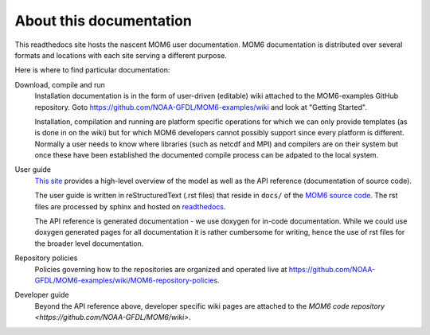 About this documentation
========================

This readthedocs site hosts the nascent MOM6 user documentation.
MOM6 documentation is distributed over several formats and locations with each site serving a different purpose.

Here is where to find particular documentation:

Download, compile and run
  Installation documentation is in the form of user-driven (editable) wiki attached to the MOM6-examples GitHub repository.
  Goto https://github.com/NOAA-GFDL/MOM6-examples/wiki and look at "Getting Started".

  Installation, compilation and running are platform specific operations for which we can only provide templates (as is
  done in on the wiki) but for which MOM6 developers cannot possibly support since every platform is different. Normally
  a user needs to know where libraries (such as netcdf and MPI) and compilers are on their system but once these have
  been established the documented compile process can be adpated to the local system.

User guide
  `This site <http://mom6.readthedocs.org>`_ provides a high-level overview of the model as well as the API reference (documentation
  of source code).

  The user guide is written in reStructuredText (.rst files) that reside in ``docs/`` of the `MOM6 source code <http://github.com/NOAA-GFDL/MOM6>`_.
  The rst files are processed by sphinx and hosted on `readthedocs <http://mom6.readthedocs.org>`_.

  The API reference is generated documentation - we use doxygen for in-code documentation. While we could use doxygen generated pages
  for all documentation it is rather cumbersome for writing, hence the use of rst files for the broader level documentation.

Repository policies
  Policies governing how to the repositories are organized and operated live at https://github.com/NOAA-GFDL/MOM6-examples/wiki/MOM6-repository-policies.

Developer guide
  Beyond the API reference above, developer specific wiki pages are attached to the `MOM6 code repository <https://github.com/NOAA-GFDL/MOM6/wiki>`.
